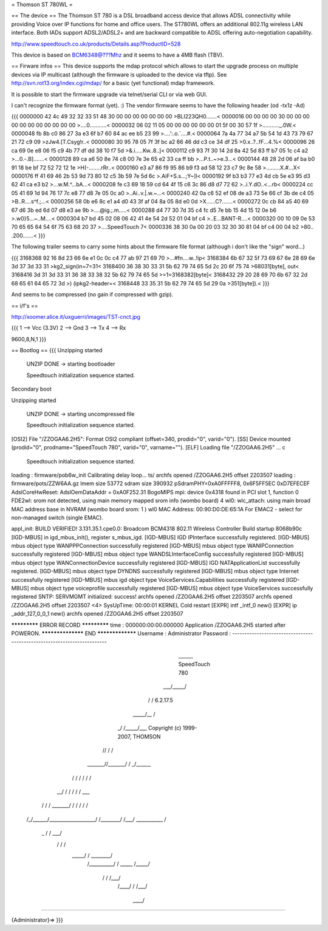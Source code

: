 = Thomson ST 780WL =

== The device ==
The Thomson ST 780 is a DSL broadband access device that allows ADSL connectivity while providing Voice over IP functions for home and office users. The ST780WL offers an additional 802.11g wireless LAN interface. Both IADs support ADSL2/ADSL2+ and are backward compatible to ADSL offering auto-negotiation capability.

http://www.speedtouch.co.uk/products/Details.asp?ProductID=528

This device is based on BCM6348@???Mhz and it seems to have a 4MB flash (TBV).
 
== Firware infos ==
This device supports the mdap protocol which allows to start the upgrade process on multiple devices via IP multicast (although the firmware is uploaded to the device via tftp).
See http://svn.rot13.org/index.cgi/mdap/ for a basic (yet functional) mdap framework.

It is possible to start the firmware upgrade via telnet/serial CLI or via web GUI. 

I can't recognize the firmware format (yet). :)
The vendor firmware seems to have the following header (od -tx1z -Ad)

{{{
0000000 42 4c 49 32 32 33 51 48 30 00 00 00 00 00 00 00  >BLI223QH0.......<
0000016 00 00 00 00 30 00 00 00 00 00 00 00 00 00 00 00  >....0...........<
0000032 06 02 11 05 00 00 00 00 00 00 01 5f 00 30 57 1f  >..........._.0W.<
0000048 fb 8b c0 86 27 3a e3 6f b7 60 84 ac ee b5 23 99  >....':.o.`....#.<
0000064 7a 4a 77 34 a7 5b 54 1d 43 73 79 67 21 72 c9 09  >zJw4.[T.Csyg!r..<
0000080 30 95 78 05 7f 3f bc a2 66 46 dd c3 ce 34 df 25  >0.x..?..fF...4.%<
0000096 26 ca 69 0e e8 06 f5 c9 4b 77 df dd 38 10 f7 5d  >&.i.....Kw..8..]<
0000112 c9 93 7f 30 14 2d 8a 42 5d 83 ff b7 05 1c c4 a2  >...0.-.B].......<
0000128 89 ca a6 50 8e 74 c8 00 7e 3e 65 e2 33 ca ff bb  >...P.t..~>e.3...<
0000144 48 28 2d 06 af ba b0 91 18 be bf 72 52 72 12 1e  >H(-........rRr..<
0000160 e3 a7 86 f9 95 86 b9 f3 ad 58 12 23 c7 9c 8e 58  >.........X.#...X<
0000176 ff 41 69 46 2b 53 9d 73 80 12 c5 3b 59 7e 5d 6c  >.AiF+S.s...;Y~]l<
0000192 9f b3 b3 77 e3 4d cb 5e e3 95 d3 62 41 ca e3 b2  >...w.M.^...bA...<
0000208 fe c3 69 18 59 cd 64 4f 15 c6 3c 86 d8 d7 72 62  >..i.Y.dO..<...rb<
0000224 cc 05 41 69 1d 94 76 17 7c e8 77 d8 7e 05 0c a0  >..Ai..v.|.w.~...<
0000240 42 0a c6 52 ef 08 de a3 73 5e 66 cf 3b de c4 05  >B..R....s^f.;...<
0000256 58 0b e6 8c e1 a4 d0 43 3f af 04 8a 05 8d e0 0d  >X......C?.......<
0000272 0c cb 84 a5 40 69 67 d6 3b ed 6d 07 d8 e3 ae 9b  >....@ig.;.m.....<
0000288 d4 77 30 7d 35 c4 fc d5 7e bb 15 4d 15 12 0e b6  >.w0}5...~..M....<
0000304 b7 bd 45 02 08 06 42 41 4e 54 2d 52 01 04 bf c4  >..E...BANT-R....<
0000320 00 10 09 0e 53 70 65 65 64 54 6f 75 63 68 20 37  >....SpeedTouch 7<
0000336 38 30 0a 00 20 03 32 30 30 81 04 bf c4 00 04 b2  >80.. .200.......<
}}} 

The following trailer seems to carry some hints about the firmware file format (although i don't like the "sign" word...)

{{{
3168368 92 16 8d 23 66 6e e1 0c 0c c4 77 ab 97 21 69 70  >...#fn....w..!ip<
3168384 6b 67 32 5f 73 69 67 6e 28 69 6e 3d 37 3d 33 31  >kg2_sign(in=7=31<
3168400 36 38 30 33 31 5b 62 79 74 65 5d 2c 20 6f 75 74  >68031[byte], out<
3168416 3d 31 3d 33 31 36 38 33 38 32 5b 62 79 74 65 5d  >=1=3168382[byte]<
3168432 29 20 28 69 70 6b 67 32 2d 68 65 61 64 65 72 3d  >) (ipkg2-header=<
3168448 33 35 31 5b 62 79 74 65 5d 29 0a                 >351[byte]).<
}}}

And seems to be compressed (no gain if compressed with gzip).

== i/f's ==

http://xoomer.alice.it/uxguerri/images/TST-cnct.jpg

{{{
1 --> Vcc (3.3V)
2 --> Gnd
3 --> Tx
4 --> Rx

9600,8,N,1
}}}

== Bootlog ==
{{{
Unzipping started

 UNZIP DONE -> starting bootloader


 Speedtouch initialization sequence started.

Secondary boot

Unzipping started

 UNZIP DONE -> starting uncompressed file


 Speedtouch initialization sequence started.


[OSI2]  File "/ZZOGAA6.2H5": Format OSI2 compliant (offset=340, prodid="0", varid="0").
[SS]    Device mounted (prodid="0", prodname="SpeedTouch 780", varid="0", varname="").
[ELF]   Loading file "/ZZOGAA6.2H5" ...
c

 Speedtouch initialization sequence started.
loading : firmware/pob6w_init
Calibrating delay loop... ts/
archfs opened /ZZOGAA6.2H5 offset 2203507
loading : firmware/pots/ZZW6AA.gz
lmem size 53772
sdram size 390932
pSdramPHY=0xA0FFFFF8, 0x6F5FF5EC 0xD7EFECEF
AdslCoreHwReset: AdslOemDataAddr = 0xA0F252.31 BogoMIPS
mpi: device 0x4318 found in PCI slot 1, function 0
FDE2wl: srom not detected, using main memory mapped srom info (wombo board)
4
wl0: wlc_attach: using main broad MAC address base in NVRAM (wombo board srom: 1 )
wl0 MAC Address: 00:90:D0:DE:65:1A
For EMAC2 - select for non-managed switch (single EMAC).

appl_init: BUILD VERIFIED!
3.131.35.1.cpe0.0: Broadcom BCM4318 802.11 Wireless Controller
Build startup 8068b90c
[IGD-MBUS] in igd_mbus_init(), register s_mbus_igd.
[IGD-MBUS] IGD IPInterface successfully registered.
[IGD-MBUS] mbus object type WANPPPConnection successfully registered
[IGD-MBUS] mbus object type WANIPConnection successfully registered
[IGD-MBUS] mbus object type WANDSLInterfaceConfig successfully registered
[IGD-MBUS] mbus object type WANConnectionDevice successfully registered
[IGD-MBUS] IGD NATApplicationList successfully registered.
[IGD-MBUS] mbus object type DYNDNS successfully registered
[IGD-MBUS] mbus object type Internet successfully registered
[IGD-MBUS] mbus igd object type VoiceServices.Capabilities successfully registered
[IGD-MBUS] mbus object type voiceprofile successfully registered
[IGD-MBUS] mbus object type VoiceServices successfully registered
SNTP: SERVMGMT initialized: success!
archfs opened /ZZOGAA6.2H5 offset 2203507
archfs opened /ZZOGAA6.2H5 offset 2203507
<4> SysUpTime: 00:00:01 KERNEL Cold restart
[EXPR] intf _intf_0 new()
[EXPR] ip _addr_127_0_0_1 new()
archfs opened /ZZOGAA6.2H5 offset 2203507

************* ERROR RECORD *************
time            : 000000:00:00.000000
Application /ZZOGAA6.2H5 started after POWERON.
****************** END *****************
Username : Administrator
Password :
------------------------------------------------------------------------

                             ______  SpeedTouch 780
                         ___/_____/\
                        /         /\  6.2.17.5
                  _____/__       /  \
                _/       /\_____/___ \  Copyright (c) 1999-2007, THOMSON
               //       /  \       /\ \
       _______//_______/    \     / _\/______
      /      / \       \    /    / /        /\
   __/      /   \       \  /    / /        / _\__
  / /      /     \_______\/    / /        / /   /\
 /_/______/___________________/ /________/ /___/  \
 \ \      \    ___________    \ \        \ \   \  /
  \_\      \  /          /\    \ \        \ \___\/
     \      \/          /  \    \ \        \  /
      \_____/          /    \    \ \________\/
           /__________/      \    \  /
           \   _____  \      /_____\/
            \ /    /\  \    /___\/
             /____/  \  \  /
             \    \  /___\/
              \____\/

------------------------------------------------------------------------

{Administrator}=>
}}}

